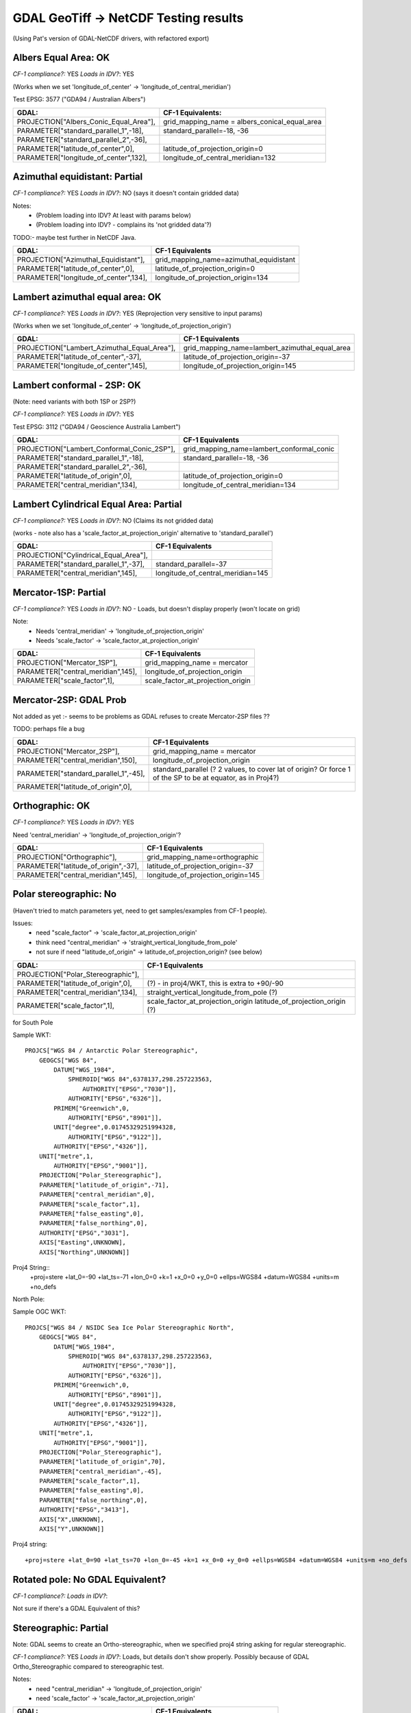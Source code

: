 GDAL GeoTiff -> NetCDF Testing results
======================================

(Using Pat's version of GDAL-NetCDF drivers, with refactored export)

Albers Equal Area: OK
------------------------

*CF-1 compliance?:* YES
*Loads in IDV?*: YES

(Works when we set 'longitude_of_center' -> 'longitude_of_central_meridian')

Test EPSG: 3577 ("GDA94 / Australian Albers")

======================================  =============================================
GDAL:                                   CF-1 Equivalents:
======================================  =============================================
PROJECTION["Albers_Conic_Equal_Area"],  grid_mapping_name = albers_conical_equal_area
PARAMETER["standard_parallel_1",-18],   standard_parallel=-18, -36  
PARAMETER["standard_parallel_2",-36],   
PARAMETER["latitude_of_center",0],      latitude_of_projection_origin=0
PARAMETER["longitude_of_center",132],   longitude_of_central_meridian=132
======================================  =============================================

Azimuthal equidistant: Partial
------------------------------

*CF-1 compliance?:* YES
*Loads in IDV?*: NO (says it doesn't contain gridded data)

Notes:
 - (Problem loading into IDV? At least with params below)
 - (Problem loading into IDV? - complains its 'not gridded data'?)

TODO:- maybe test further in NetCDF Java.

=========================================== ===============================================
GDAL:                                       CF-1 Equivalents
=========================================== ===============================================
PROJECTION["Azimuthal_Equidistant"],        grid_mapping_name=azimuthal_equidistant
PARAMETER["latitude_of_center",0],          latitude_of_projection_origin=0
PARAMETER["longitude_of_center",134],       longitude_of_projection_origin=134
=========================================== ===============================================


Lambert azimuthal equal area: OK
--------------------------------

*CF-1 compliance?:* YES
*Loads in IDV?*: YES (Reprojection very sensitive to input params)

(Works when we set 'longitude_of_center' -> 'longitude_of_projection_origin')

=========================================== ===============================================
GDAL:                                       CF-1 Equivalents
=========================================== ===============================================
PROJECTION["Lambert_Azimuthal_Equal_Area"], grid_mapping_name=lambert_azimuthal_equal_area
PARAMETER["latitude_of_center",-37],        latitude_of_projection_origin=-37
PARAMETER["longitude_of_center",145],       longitude_of_projection_origin=145
=========================================== ===============================================

Lambert conformal - 2SP: OK
---------------------------

(Note: need variants with both 1SP or 2SP?)

*CF-1 compliance?:* YES
*Loads in IDV?*: YES

Test EPSG: 3112 ("GDA94 / Geoscience Australia Lambert")

==========================================  =============================================
GDAL:                                       CF-1 Equivalents
==========================================  =============================================
PROJECTION["Lambert_Conformal_Conic_2SP"],  grid_mapping_name=lambert_conformal_conic
PARAMETER["standard_parallel_1",-18],       standard_parallel=-18, -36
PARAMETER["standard_parallel_2",-36],
PARAMETER["latitude_of_origin",0],          latitude_of_projection_origin=0
PARAMETER["central_meridian",134],          longitude_of_central_meridian=134
==========================================  =============================================

Lambert Cylindrical Equal Area: Partial
---------------------------------------

*CF-1 compliance?:* YES
*Loads in IDV?*: NO (Claims its not gridded data)

(works - note also has a 'scale_factor_at_projection_origin' alternative to 'standard_parallel')

=========================================== ===============================================
GDAL:                                       CF-1 Equivalents
=========================================== ===============================================
PROJECTION["Cylindrical_Equal_Area"],       
PARAMETER["standard_parallel_1",-37],       standard_parallel=-37
PARAMETER["central_meridian",145],          longitude_of_central_meridian=145
=========================================== ===============================================

Mercator-1SP: Partial
---------------------

*CF-1 compliance?:* YES
*Loads in IDV?*: NO - Loads, but doesn't display properly (won't locate on grid)

Note:
 - Needs 'central_meridian' -> 'longitude_of_projection_origin'
 - Needs 'scale_factor' -> 'scale_factor_at_projection_origin'

=========================================== ===============================================
GDAL:                                       CF-1 Equivalents
=========================================== ===============================================
PROJECTION["Mercator_1SP"],                 grid_mapping_name = mercator
PARAMETER["central_meridian",145],          longitude_of_projection_origin
PARAMETER["scale_factor",1],                scale_factor_at_projection_origin
=========================================== ===============================================

Mercator-2SP: GDAL Prob
-----------------------

Not added as yet :- seems to be problems as GDAL refuses to create Mercator-2SP files ??

TODO: perhaps file a bug

=========================================== ===============================================
GDAL:                                       CF-1 Equivalents
=========================================== ===============================================
PROJECTION["Mercator_2SP"],                 grid_mapping_name = mercator
PARAMETER["central_meridian",150],          longitude_of_projection_origin
PARAMETER["standard_parallel_1",-45],       standard_parallel (? 2 values, to cover lat of origin? Or force 1 of the SP to be at equator, as in Proj4?)  
PARAMETER["latitude_of_origin",0],          
=========================================== ===============================================

Orthographic: OK
----------------

*CF-1 compliance?:* YES
*Loads in IDV?*: YES 

Need 'central_meridian' -> 'longitude_of_projection_origin'?

=========================================== ===============================================
GDAL:                                       CF-1 Equivalents
=========================================== ===============================================
PROJECTION["Orthographic"],                 grid_mapping_name=orthographic
PARAMETER["latitude_of_origin",-37],        latitude_of_projection_origin=-37
PARAMETER["central_meridian",145],          longitude_of_projection_origin=145
=========================================== ===============================================

Polar stereographic: No
-----------------------

(Haven't tried to match parameters yet, need to get samples/examples from CF-1 people).

Issues:
 - need "scale_factor" -> 'scale_factor_at_projection_origin'
 - think need "central_meridian" -> 'straight_vertical_longitude_from_pole'
 - not sure if need "latitude_of_origin" -> latitude_of_projection_origin? (see below)

=========================================== ===============================================
GDAL:                                       CF-1 Equivalents
=========================================== ===============================================
PROJECTION["Polar_Stereographic"],          
PARAMETER["latitude_of_origin",0],          (?) - in proj4/WKT, this is extra to +90/-90
PARAMETER["central_meridian",134],          straight_vertical_longitude_from_pole (?)
PARAMETER["scale_factor",1],                scale_factor_at_projection_origin
                                            latitude_of_projection_origin (?)
=========================================== ===============================================

for South Pole

Sample WKT::

    PROJCS["WGS 84 / Antarctic Polar Stereographic",
        GEOGCS["WGS 84",
            DATUM["WGS_1984",
                SPHEROID["WGS 84",6378137,298.257223563,
                    AUTHORITY["EPSG","7030"]],
                AUTHORITY["EPSG","6326"]],
            PRIMEM["Greenwich",0,
                AUTHORITY["EPSG","8901"]],
            UNIT["degree",0.01745329251994328,
                AUTHORITY["EPSG","9122"]],
            AUTHORITY["EPSG","4326"]],
        UNIT["metre",1,
            AUTHORITY["EPSG","9001"]],
        PROJECTION["Polar_Stereographic"],
        PARAMETER["latitude_of_origin",-71],
        PARAMETER["central_meridian",0],
        PARAMETER["scale_factor",1],
        PARAMETER["false_easting",0],
        PARAMETER["false_northing",0],
        AUTHORITY["EPSG","3031"],
        AXIS["Easting",UNKNOWN],
        AXIS["Northing",UNKNOWN]]

Proj4 String::
    +proj=stere +lat_0=-90 +lat_ts=-71 +lon_0=0 +k=1 +x_0=0 +y_0=0 +ellps=WGS84 +datum=WGS84 +units=m +no_defs 

North Pole:

Sample OGC WKT::

    PROJCS["WGS 84 / NSIDC Sea Ice Polar Stereographic North",
        GEOGCS["WGS 84",
            DATUM["WGS_1984",
                SPHEROID["WGS 84",6378137,298.257223563,
                    AUTHORITY["EPSG","7030"]],
                AUTHORITY["EPSG","6326"]],
            PRIMEM["Greenwich",0,
                AUTHORITY["EPSG","8901"]],
            UNIT["degree",0.01745329251994328,
                AUTHORITY["EPSG","9122"]],
            AUTHORITY["EPSG","4326"]],
        UNIT["metre",1,
            AUTHORITY["EPSG","9001"]],
        PROJECTION["Polar_Stereographic"],
        PARAMETER["latitude_of_origin",70],
        PARAMETER["central_meridian",-45],
        PARAMETER["scale_factor",1],
        PARAMETER["false_easting",0],
        PARAMETER["false_northing",0],
        AUTHORITY["EPSG","3413"],
        AXIS["X",UNKNOWN],
        AXIS["Y",UNKNOWN]]

Proj4 string::

    +proj=stere +lat_0=90 +lat_ts=70 +lon_0=-45 +k=1 +x_0=0 +y_0=0 +ellps=WGS84 +datum=WGS84 +units=m +no_defs     

Rotated pole: No GDAL Equivalent?
---------------------------------

*CF-1 compliance?:* 
*Loads in IDV?*: 

Not sure if there's a GDAL Equivalent of this?

Stereographic: Partial
----------------------

Note: GDAL seems to create an Ortho-stereographic, when we specified proj4 
string asking for regular stereographic.

*CF-1 compliance?:* YES
*Loads in IDV?*: Loads, but details don't show properly. Possibly because of GDAL Ortho_Stereographic compared to stereographic test.

Notes:
 - need "central_meridian" -> 'longitude_of_projection_origin'
 - need 'scale_factor' -> 'scale_factor_at_projection_origin'

=========================================== ===============================================
GDAL:                                       CF-1 Equivalents
=========================================== ===============================================
PROJECTION["Oblique_Stereographic"],        grid_mapping_name = stereographic
PARAMETER["latitude_of_origin",-37],        latitude_of_projection_origin
PARAMETER["central_meridian",134],          longitude_of_projection_origin
PARAMETER["scale_factor",1],                scale_factor_at_projection_origin
=========================================== ===============================================

Transverse Mercator: OK
-----------------------

*CF-1 compliance?:* YES
*Loads in IDV?*: YES

=========================================== ===============================================
GDAL:                                       CF-1 Equivalents
=========================================== ===============================================
PROJECTION["Transverse_Mercator"],          grid_mapping_name=transverse_mercator
PARAMETER["latitude_of_origin",0],          latitude_of_projection_origin=0
PARAMETER["central_meridian",147],          longitude_of_central_meridian=147
=========================================== ===============================================

